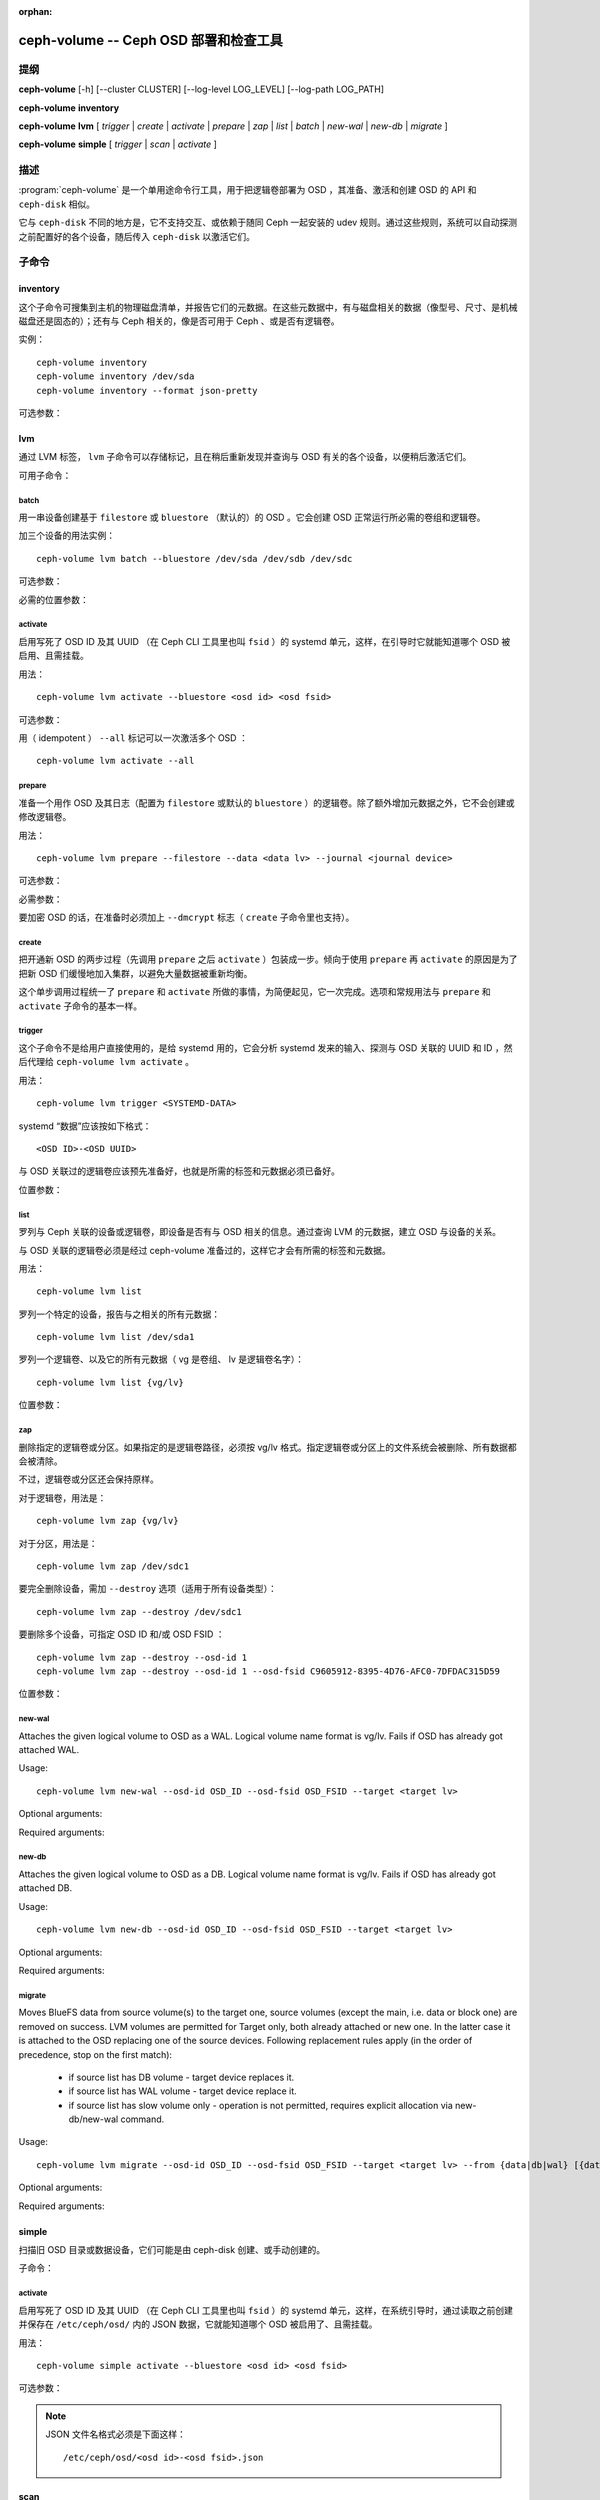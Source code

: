 :orphan:

========================================
 ceph-volume -- Ceph OSD 部署和检查工具
========================================

.. program:: ceph-volume

提纲
====

**ceph-volume** [-h] [--cluster CLUSTER] [--log-level LOG_LEVEL]
[--log-path LOG_PATH]

**ceph-volume** **inventory**

**ceph-volume** **lvm** [ *trigger* | *create* | *activate* | *prepare*
| *zap* | *list* | *batch* | *new-wal* | *new-db* | *migrate* ]

**ceph-volume** **simple** [ *trigger* | *scan* | *activate* ]


描述
====

:program:`ceph-volume` 是一个单用途命令行工具，用于把逻辑卷\
部署为 OSD ，其准备、激活和创建 OSD 的 API 和 ``ceph-disk``
相似。

它与  ``ceph-disk`` 不同的地方是，它不支持交互、或依赖于随同
Ceph 一起安装的 udev 规则。通过这些规则，系统可以自动探测之前\
配置好的各个设备，随后传入 ``ceph-disk`` 以激活它们。


子命令
======

inventory
---------

.. program:: ceph-volume inventory

这个子命令可搜集到主机的物理磁盘清单，并报告它们的元数据。在\
这些元数据中，有与磁盘相关的数据（像型号、尺寸、是机械磁盘还\
是固态的）；还有与 Ceph 相关的，像是否可用于 Ceph 、或是否有\
逻辑卷。

实例： ::

    ceph-volume inventory
    ceph-volume inventory /dev/sda
    ceph-volume inventory --format json-pretty

可选参数：

.. option:: -h, --help

   打印帮助消息、然后退出

.. option:: --format

   输出格式，可用值有 ``plain`` （默认的）、
   ``json`` 和 ``json-pretty``

lvm
---

.. program:: ceph-volume lvm

通过 LVM 标签， ``lvm`` 子命令可以存储标记，且在稍后重新发现并\
查询与 OSD 有关的各个设备，以便稍后激活它们。

可用子命令：

batch
^^^^^

.. program:: ceph-volume lvm batch

用一串设备创建基于 ``filestore`` 或 ``bluestore`` （默认的）的
OSD 。它会创建 OSD 正常运行所必需的卷组和逻辑卷。

加三个设备的用法实例： ::

    ceph-volume lvm batch --bluestore /dev/sda /dev/sdb /dev/sdc

可选参数：

.. option:: -h, --help

   打印帮助消息、然后退出

.. option:: --bluestore

   使用 bluestore 对象存储器（默认）

.. option:: --filestore

   使用 filestore 对象存储器

.. option:: --yes

   跳过报告和提示，径直开通服务

.. option:: --prepare

   仅仅准备 OSD ，不激活

.. option:: --dmcrypt

   为底层 OSD 设备启用加密功能

.. option:: --crush-device-class

   指定分配给这个 OSD 的 CRUSH 设备类

.. option:: --no-systemd

   不要启用或创建任何 systemd 单元

.. option:: --osds-per-device

   每个设备配备多于一个（默认值）的 OSD 。

.. option:: --report

   报告当前输入可能产生的潜在结果（需要传入设备）

.. option:: --format

   报告时（和 --report 一起使用）的输出格式，\
   可以是 pretty 或 json 之一

.. option:: --block-db-size

   设置（或覆盖） bluestore_block_db_size 的值，单位是字节

.. option:: --journal-size

   覆盖 osd_journal_size 的值，单位是 MB

必需的位置参数：

.. describe:: <DEVICE>

   原始设备的完整路径，如 ``/dev/sda`` 。\
   可以指定多个 ``<DEVICE>`` 设备路径。


activate
^^^^^^^^

.. program:: ceph-volume lvm activate

启用写死了 OSD ID 及其 UUID （在 Ceph CLI 工具里也叫 ``fsid``
）的 systemd 单元，这样，在引导时它就能知道哪个 OSD 被启用、\
且需挂载。

用法： ::

    ceph-volume lvm activate --bluestore <osd id> <osd fsid>

可选参数：

.. option:: -h, --help

   打印帮助消息、然后退出

.. option:: --auto-detect-objectstore

   通过检查 OSD 来自动探测对象存储器

.. option:: --bluestore

   对象存储器是 bluestore （默认的）

.. option:: --filestore

   对象存储器是 filestore

.. option:: --all

   激活系统内找到的所有 OSD

.. option:: --no-systemd

   不要创建、启用 systemd 单元、和启动 OSD 服务

用（ idempotent ） ``--all`` 标记可以一次激活多个 OSD ： ::

    ceph-volume lvm activate --all


prepare
^^^^^^^

.. program:: ceph-volume lvm prepare

准备一个用作 OSD 及其日志（配置为 ``filestore`` 或默认的
``bluestore`` ）的逻辑卷。除了额外增加元数据之外，它不会创建\
或修改逻辑卷。

用法： ::

    ceph-volume lvm prepare --filestore --data <data lv> --journal <journal device>

可选参数：

.. option:: -h, --help

   打印帮助消息、然后退出

.. option:: --journal JOURNAL

   一个逻辑组名字、逻辑卷路径、或设备路径

.. option:: --bluestore

   使用 bluestore 对象存储器（默认的）

.. option:: --block.wal

   bluestore block.wal 的逻辑卷或分区路径

.. option:: --block.db

   bluestore block.db 的逻辑卷或分区路径

.. option:: --filestore

   使用 filestore 对象存储器

.. option:: --dmcrypt

   为底层 OSD 设备启用加密功能

.. option:: --osd-id OSD_ID

   重用已有的 OSD id

.. option:: --osd-fsid OSD_FSID

   重用已有的 OSD fsid

.. option:: --crush-device-class

   指定分配给这个 OSD 的 CRUSH 设备类

必需参数：

.. option:: --data

   一个逻辑组名字、或一个逻辑卷路径

要加密 OSD 的话，在准备时必须加上 ``--dmcrypt`` 标志（
``create`` 子命令里也支持）。


create
^^^^^^

把开通新 OSD 的两步过程（先调用 ``prepare`` 之后 ``activate``
）包装成一步。倾向于使用 ``prepare`` 再 ``activate`` 的原因是\
为了把新 OSD 们缓慢地加入集群，以避免大量数据被重新均衡。

这个单步调用过程统一了 ``prepare`` 和 ``activate`` 所做的事\
情，为简便起见，它一次完成。选项和常规用法与 ``prepare`` 和
``activate`` 子命令的基本一样。


trigger
^^^^^^^

这个子命令不是给用户直接使用的，是给 systemd 用的，它会分析
systemd 发来的输入、探测与 OSD 关联的 UUID 和 ID ，然后代理给
``ceph-volume lvm activate`` 。

用法： ::

    ceph-volume lvm trigger <SYSTEMD-DATA>

systemd “数据”应该按如下格式： ::

    <OSD ID>-<OSD UUID>

与 OSD 关联过的逻辑卷应该预先准备好，也就是所需的标签和元数据\
必须已备好。

位置参数：

.. describe:: <SYSTEMD_DATA>

   来自 systemd 单元的数据包含 OSD 的 ID 和 UUID 。


list
^^^^

罗列与 Ceph 关联的设备或逻辑卷，即设备是否有与 OSD 相关的\
信息。通过查询 LVM 的元数据，建立 OSD 与设备的关系。

与 OSD 关联的逻辑卷必须是经过 ceph-volume 准备过的，这样它才会\
有所需的标签和元数据。

用法： ::

    ceph-volume lvm list

罗列一个特定的设备，报告与之相关的所有元数据： ::

    ceph-volume lvm list /dev/sda1

罗列一个逻辑卷、以及它的所有元数据（ vg 是卷组、 lv 是逻辑卷\
名字）： ::

    ceph-volume lvm list {vg/lv}

位置参数：

.. describe:: <DEVICE>

   逻辑卷的话要按格式 ``vg/lv`` ；常规设备为路径
   ``/path/to/sda1`` 或 ``/path/to/sda`` 。


zap
^^^

删除指定的逻辑卷或分区。如果指定的是逻辑卷路径，必须按 vg/lv
格式。指定逻辑卷或分区上的文件系统会被删除、所有数据都会被\
清除。

不过，逻辑卷或分区还会保持原样。

对于逻辑卷，用法是： ::

      ceph-volume lvm zap {vg/lv}

对于分区，用法是： ::

      ceph-volume lvm zap /dev/sdc1

要完全删除设备，需加 ``--destroy`` 选项（适用于所有设备类型）： ::

      ceph-volume lvm zap --destroy /dev/sdc1

要删除多个设备，可指定 OSD ID 和/或 OSD FSID ： ::

      ceph-volume lvm zap --destroy --osd-id 1
      ceph-volume lvm zap --destroy --osd-id 1 --osd-fsid C9605912-8395-4D76-AFC0-7DFDAC315D59

位置参数：

.. describe:: <DEVICE>

   逻辑卷的话要按格式 ``vg/lv`` ；常规设备为路径
   ``/path/to/sda1`` 或 ``/path/to/sda`` 。


new-wal
^^^^^^^

.. program:: ceph-volume lvm new-wal

Attaches the given logical volume to OSD as a WAL. Logical volume
name format is vg/lv. Fails if OSD has already got attached WAL.

Usage::

    ceph-volume lvm new-wal --osd-id OSD_ID --osd-fsid OSD_FSID --target <target lv>

Optional arguments:

.. option:: -h, --help

   show the help message and exit

.. option:: --no-systemd

   Skip checking OSD systemd unit

Required arguments:

.. option:: --target

   logical volume name to attach as WAL

new-db
^^^^^^

.. program:: ceph-volume lvm new-db

Attaches the given logical volume to OSD as a DB. Logical volume
name format is vg/lv. Fails if OSD has already got attached DB.

Usage::

    ceph-volume lvm new-db --osd-id OSD_ID --osd-fsid OSD_FSID --target <target lv>

Optional arguments:

.. option:: -h, --help

   show the help message and exit

.. option:: --no-systemd

   Skip checking OSD systemd unit

Required arguments:

.. option:: --target

   logical volume name to attach as DB

migrate
^^^^^^^

.. program:: ceph-volume lvm migrate

Moves BlueFS data from source volume(s) to the target one, source volumes
(except the main, i.e. data or block one) are removed on success. LVM volumes
are permitted for Target only, both already attached or new one. In the latter
case it is attached to the OSD replacing one of the source devices. Following
replacement rules apply (in the order of precedence, stop on the first match):

    - if source list has DB volume - target device replaces it.
    - if source list has WAL volume - target device replace it.
    - if source list has slow volume only - operation is not permitted,
      requires explicit allocation via new-db/new-wal command.

Usage::

    ceph-volume lvm migrate --osd-id OSD_ID --osd-fsid OSD_FSID --target <target lv> --from {data|db|wal} [{data|db|wal} ...]

Optional arguments:

.. option:: -h, --help

   show the help message and exit

.. option:: --no-systemd

   Skip checking OSD systemd unit

Required arguments:

.. option:: --from

   list of source device type names

.. option:: --target

   logical volume to move data to


simple
------

扫描旧 OSD 目录或数据设备，它们可能是由 ceph-disk 创建、或手动\
创建的。

子命令：

activate
^^^^^^^^

.. program:: ceph-volume simple activate

启用写死了 OSD ID 及其 UUID （在 Ceph CLI 工具里也叫 ``fsid``
）的 systemd 单元，这样，在系统引导时，通过读取之前创建并保存在
``/etc/ceph/osd/`` 内的 JSON 数据，它就能知道哪个 OSD 被启用\
了、且需挂载。

用法： ::

    ceph-volume simple activate --bluestore <osd id> <osd fsid>

可选参数：

.. option:: -h, --help

   打印帮助消息，然后退出

.. option:: --bluestore

   使用 bluestore 对象存储器（默认）

.. option:: --filestore

   使用 filestore 对象存储器

.. note::

   JSON 文件名格式必须是下面这样： ::

    /etc/ceph/osd/<osd id>-<osd fsid>.json


scan
----

.. program:: ceph-volume simple scan

扫描一个运行着的 OSD 或数据设备，以收集其元数据，稍后可用于
ceph-volume 激活和管理这个 OSD 。这个扫描命令会创建一个 JSON
文件，其内是必需的信息、还有在 OSD 目录内搜集到的其它信息。

另外， JSON 数据块也可以发到标准输出，以便进一步检查。

扫描所有运行着的 OSD ： ::

    ceph-volume simple scan

扫描数据设备： ::

    ceph-volume simple scan <data device>

扫描运行着的 OSD 的目录： ::

    ceph-volume simple scan <path to osd dir>

可选参数：

.. option:: -h, --help

   打印帮助消息，然后退出

.. option:: --stdout

   把 JSON 数据块发到标准输出

.. option:: --force

   如果目标 JSON 文件已存在，直接覆盖它

必需的位置参数：

.. describe:: <DATA DEVICE or OSD DIR>

   实际的数据分区或指向在运行 OSD 的路径


trigger
^^^^^^^

这个子命令不是给用户直接使用的，是给 systemd 用的，它会分析
systemd 发来的输入、探测与 OSD 关联的 UUID 和 ID ，然后代理给
``ceph-volume simple activate`` 。

用法： ::

    ceph-volume simple trigger <SYSTEMD-DATA>

systemd “数据”应该按如下格式： ::

    <OSD ID>-<OSD UUID>

与 OSD 关联的 JSON 文件应该提前保存到位，通过扫描（或手写），\
以使所需元数据随时可用。

位置参数：

.. describe:: <SYSTEMD_DATA>

systemd 单元发来的数据，内含 OSD 的 ID 和 UUID


使用范围
========

:program:`ceph-volume` 是 Ceph 的一部分，这是个伸缩力强、\
开源、分布式的存储系统，更多信息参见 https://docs.ceph.com 。


参考
====

:doc:`ceph-osd <ceph-osd>`\(8),
